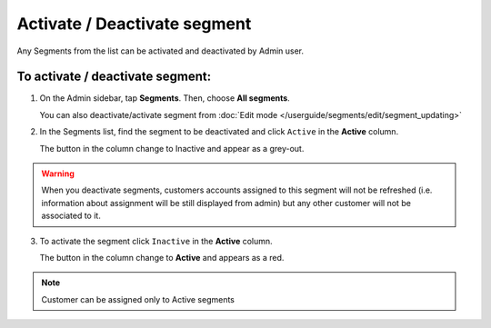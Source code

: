 .. index::
   single: segment_activate

Activate / Deactivate segment
=============================

Any Segments from the list can be activated and deactivated by Admin user.

To activate / deactivate segment:
^^^^^^^^^^^^^^^^^^^^^^^^^^^^^^^^^

1. On the Admin sidebar, tap **Segments**. Then, choose **All segments**. 

   You can also deactivate/activate segment from :doc:`Edit mode </userguide/segments/edit/segment_updating>`

2. In the Segments list, find the segment to be deactivated and click ``Active`` in the **Active** column. 

   The button in the column change to Inactive and appear as a grey-out.

.. image:: /userguide/_images/active.png
   :alt:   Active Column

.. warning:: 

    When you deactivate segments, customers accounts assigned to this segment will not be refreshed (i.e. information about assignment will be still displayed from admin) but any other customer will not be associated to it. 

3. To activate the segment click ``Inactive`` in the **Active** column.

   The button in the column change to **Active** and appears as a red. 

.. note:: 

    Customer can be assigned only to Active segments
